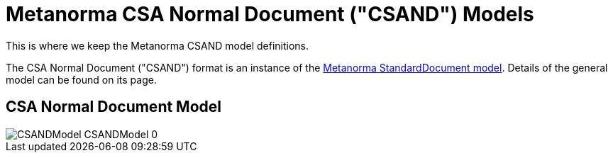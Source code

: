 = Metanorma CSA Normal Document ("CSAND") Models

This is where we keep the Metanorma CSAND model definitions.

The CSA Normal Document ("CSAND") format is an instance of the
https://github.com/metanorma/standoc-models[Metanorma StandardDocument model].
Details of the general model can be found on its page.

== CSA Normal Document Model

image::images/png/CSANDModel__CSANDModel_0.png[]
